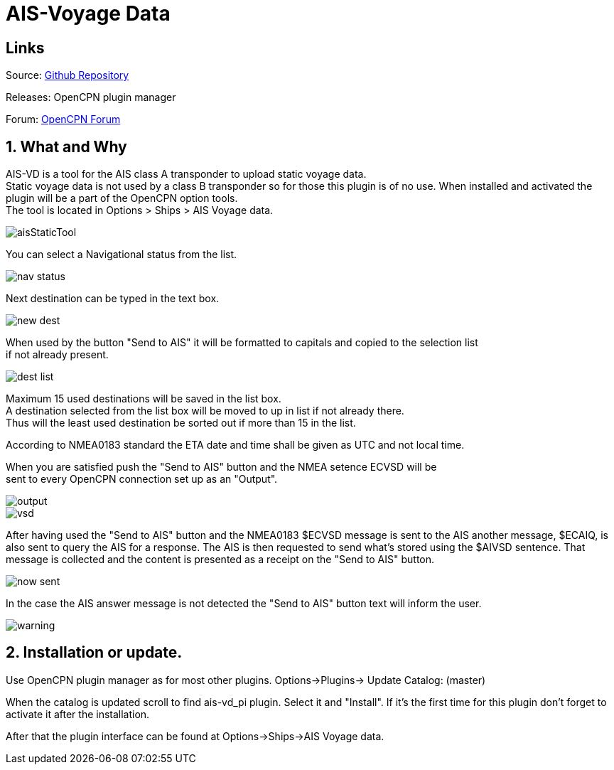 :imagesdir: ../images/
= AIS-Voyage Data

== Links

Source: https://github.com/Hakansv/ais-vd_pi[Github Repository]

Releases: OpenCPN plugin manager

Forum: https://www.cruisersforum.com/forums/f134/a-new-plugin-for-ais-class-a-voyage-data-ais-vd_pi-258798.html[OpenCPN Forum]

== 1. What and Why


AIS-VD is a tool for the AIS class A transponder to upload static voyage data. +
Static voyage data is not used by a class B transponder so for those this plugin is of no use.
When installed and activated the plugin will be a part of the OpenCPN option tools. +
The tool is located in Options > Ships > AIS Voyage data.

image::aisStaticTool.png[]

You can select a Navigational status from the list.

image::nav_status.png[]

Next destination can be typed in the text box.

image::new_dest.png[]

When used by the button "Send to AIS" it will be formatted to capitals and copied to the selection list +
if not already present. 

image::dest_list.png[]

Maximum 15 used destinations will be saved in the list box. +
A destination selected from the list box will be moved to up in list if not already there. +
Thus will the least used destination be sorted out if more than 15 in the list.

According to NMEA0183 standard the ETA date and time shall be given as UTC and not local time.

When you are satisfied push the "Send to AIS" button and the NMEA setence ECVSD will be +
sent to every OpenCPN connection set up as an "Output". 

image::output.png[]

image::vsd.png[]

After having used the "Send to AIS" button and the NMEA0183 $ECVSD message is sent to the AIS another message, $ECAIQ, is also sent to query the AIS for a response.
The AIS is then requested to send what's stored using the $AIVSD sentence.
That message is collected and the content is presented as a receipt on the "Send to AIS" button.

image::now_sent.png[]


In the case the AIS answer message is not detected the "Send to AIS" button text will inform the user.

image::warning.png[]

== 2. Installation or update.

Use OpenCPN plugin manager as for most other plugins.
Options->Plugins-> Update Catalog: (master) 

When the catalog is updated scroll to find ais-vd_pi plugin. Select it and "Install".  
If it's the first time for this plugin don't forget to activate it after the installation.

After that the plugin interface can be found at Options->Ships->AIS Voyage data.
